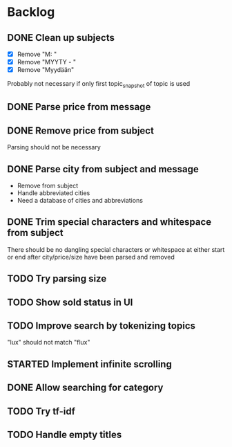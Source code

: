 * Backlog
** DONE Clean up subjects
- [X] Remove "M: "
- [X] Remove "MYYTY - "
- [X] Remove "Myydään"
Probably not necessary if only first topic_snapshot of topic is used
** DONE Parse price from message
** DONE Remove price from subject
CLOSED: [2018-09-06 Thu 18:37]
  Parsing should not be necessary
** DONE Parse city from subject and message
CLOSED: [2018-09-06 Thu 18:37]
  - Remove from subject
  - Handle abbreviated cities
  - Need a database of cities and abbreviations
** DONE Trim special characters and whitespace from subject
  There should be no dangling special characters or whitespace at either start
  or end after city/price/size have been parsed and removed
** TODO Try parsing size
** TODO Show sold status in UI
** TODO Improve search by tokenizing topics
"lux" should not match "flux"
** STARTED Implement infinite scrolling
** DONE Allow searching for category
CLOSED: [2018-09-12 Wed 21:32]
** TODO Try tf-idf
** TODO Handle empty titles
